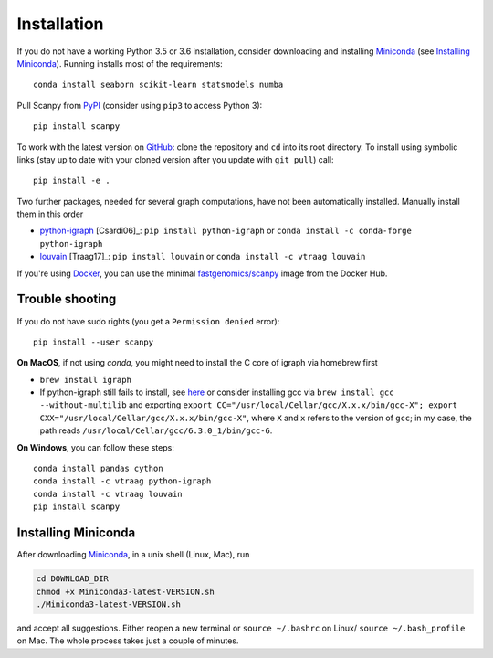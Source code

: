 Installation
------------

If you do not have a working Python 3.5 or 3.6 installation, consider
downloading and installing Miniconda_ (see `Installing Miniconda`_). Running
installs most of the requirements::

   conda install seaborn scikit-learn statsmodels numba

Pull Scanpy from `PyPI <https://pypi.python.org/pypi/scanpy>`__ (consider using ``pip3`` to access Python 3)::

  pip install scanpy

To work with the latest version on `GitHub
<https://github.com/theislab/scanpy>`__: clone the repository and ``cd`` into
its root directory. To install using symbolic links (stay up to date with your
cloned version after you update with ``git pull``) call::

    pip install -e .

Two further packages, needed for several graph computations, have not been
automatically installed. Manually install them in this order

- `python-igraph <http://igraph.org/python/>`__ [Csardi06]_: ``pip install python-igraph`` or ``conda install -c conda-forge python-igraph``
- `louvain <https://github.com/vtraag/louvain-igraph>`__ [Traag17]_: ``pip install louvain`` or ``conda install -c vtraag louvain``

If you're using Docker_, you can use the minimal `fastgenomics/scanpy`_ image from the Docker Hub.

.. _Docker: https://en.wikipedia.org/wiki/Docker_(software)
.. _fastgenomics/scanpy: https://hub.docker.com/r/fastgenomics/scanpy
  
Trouble shooting
~~~~~~~~~~~~~~~~

If you do not have sudo rights (you get a ``Permission denied`` error)::

    pip install --user scanpy

**On MacOS**, if not using `conda`, you might need to install the C core of igraph via homebrew first

- ``brew install igraph``
- If python-igraph still fails to install, see `here <https://stackoverflow.com/questions/29589696/problems-compiling-c-core-of-igraph-with-python-2-7-9-anaconda-2-2-0-on-mac-osx>`__ or consider installing gcc via ``brew install gcc --without-multilib`` and exporting ``export CC="/usr/local/Cellar/gcc/X.x.x/bin/gcc-X"; export CXX="/usr/local/Cellar/gcc/X.x.x/bin/gcc-X"``, where ``X`` and ``x`` refers to the version of ``gcc``; in my case, the path reads ``/usr/local/Cellar/gcc/6.3.0_1/bin/gcc-6``.

**On Windows**, you can follow these steps::
  
    conda install pandas cython
    conda install -c vtraag python-igraph
    conda install -c vtraag louvain
    pip install scanpy
      

Installing Miniconda
~~~~~~~~~~~~~~~~~~~~

After downloading Miniconda_, in a unix shell (Linux, Mac), run

.. code:: shell

    cd DOWNLOAD_DIR
    chmod +x Miniconda3-latest-VERSION.sh
    ./Miniconda3-latest-VERSION.sh

and accept all suggestions. Either reopen a new terminal or ``source ~/.bashrc`` on Linux/ ``source ~/.bash_profile`` on Mac. The whole process takes just a couple of minutes.

.. _Miniconda: http://conda.pydata.org/miniconda.html
